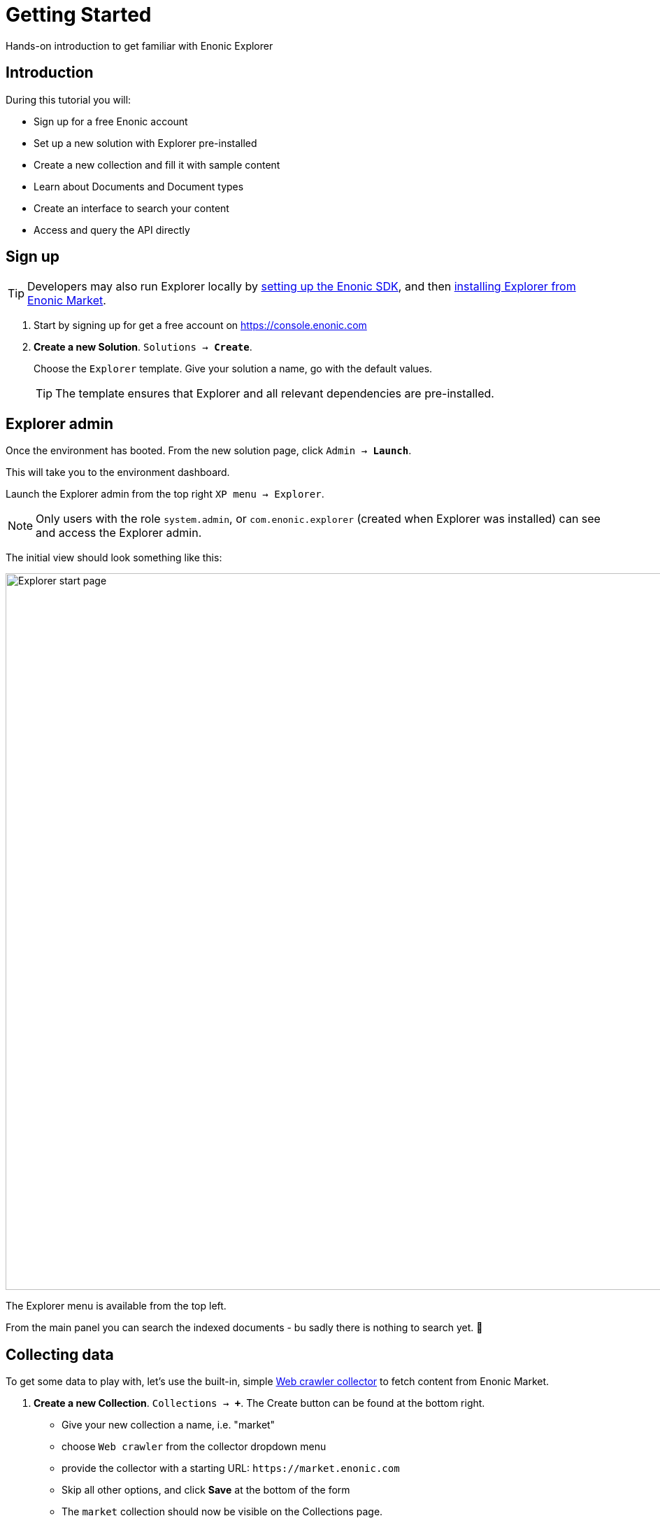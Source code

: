 = Getting Started
:experimental:
:imagesdir: media/
:sourcedir: ../

Hands-on introduction to get familiar with Enonic Explorer

== Introduction

During this tutorial you will:

* Sign up for a free Enonic account
* Set up a new solution with Explorer pre-installed
* Create a new collection and fill it with sample content
* Learn about Documents and Document types
* Create an interface to search your content
* Access and query the API directly

== Sign up

TIP: Developers may also run Explorer locally by https://developer.enonic.com/start[setting up the Enonic SDK], and then https://market.enonic.com/vendors/enonic/explorer[installing Explorer from Enonic Market]. 


. Start by signing up for get a free account on https://console.enonic.com
+
. **Create a new Solution**. `Solutions -> btn:[Create]`. 
+
Choose  the `Explorer` template. Give your solution a name, go with the default values.
+
TIP: The template ensures that Explorer and all relevant dependencies are pre-installed.

== Explorer admin

Once the environment has booted. From the new solution page, click `Admin -> btn:[Launch]`.  

This will take you to the environment dashboard.

Launch the Explorer admin from the top right `XP menu -> Explorer`. 

NOTE: Only users with the role `system.admin`, or `com.enonic.explorer` (created when Explorer was installed) can see and access the Explorer admin.

The initial view should look something like this:

image::home.png["Explorer start page",1024w ]

The Explorer menu is available from the top left. 

From the main panel you can search the indexed documents - bu sadly there is nothing to search yet. 🤷 

== Collecting data

To get some data to play with, let's use the built-in, simple <<collectors/webcrawler#,Web crawler collector>> to fetch content from Enonic Market.

. **Create a new Collection**. `Collections -> btn:[+]`. The Create button can be found at the bottom right. 
+
* Give your new collection a name, i.e. "market"
* choose `Web crawler` from the collector dropdown menu
* provide the collector with a starting URL: `\https://market.enonic.com`
* Skip all other options, and click btn:[Save] at the bottom of the form
* The `market` collection should now be visible on the Collections page.
+
image::collection-market.png["Showing the market collection in the list",1024w ]
+
. **Collect content**
+
Click the btn:[Download] icon to the left to start the collector. This will trigger a background job that crawls the website and adds each page as a document in Explorer.
+
To view the status of the job, visit the `Collections -> Status` page from the Explorer menu.
+
image::collector-status.png[CollectorStatus,1039]

TIP: In addition to using collectors (jobs that runs within Enonic XP), you may also inject data externally via the <<ingest#,Ingest API>>.

== Documents

`Document` is the term used for a single item within a collection

Once the collector job has completed, clicking the `document count` will take you to the `Documents` page. 

NOTE: You can easily get to this page via the Explorer menu as well.

From the Documents page, you may browse and filter all available documents. You can also configure which fields to show. Clicking the leftmost "JSON" icon will reveal the raw data that was indexed for this document.

Peform your your first search by typing `explorer` in the search box:

image::documents-search-explorer.png["Search results for explorer",1024w] 

== Document types

In order to optimize your search, you may need to tune how the different fields are indexed. This is managed via `Document types`.

From the `Document types` page, you should see a single entry - `Web page`. 

This specific document type, which was automatically created by the `Web crawler collector`, is a so-called "Managed" document type. This means that the collector is responsible for the life cycle of the document type - as opposed to a manually created document type.

If you try editing the document type (using the edit icon on the right hand side), you will be warned that it is managed. Ignore this and go on to see the full document type details:

image::document-type-webpage.png["Webpage document type",1010w] 

A document type may be used across multiple collections, and you may also use multiple document types within a single collection.

TIP: Every document also has a set of common meta-fields like id, collection, createdTime and documentType. These are automatically generated and cannot be removed or changed.

== Interfaces

Interfaces are used to manually tune your search results. Tuning includes boosting, stemming, synonyms and stopwords, as well as selecting which collections to search. 

Like collections and document types, Interfaces are created and managed directly from the Explorer admin.

TIP: An interface in this context is not the actual user interface, but rather an API. Explorer provide a <<graphql#, GraphQL API>>. The actual end-user UX must be built on top of this.

. **Create a new interface** by clicking `Interfaces -> btn:[+]`.
+
* give your interface a name, for instance `myinterface`
* add the `market` collection
* set a field boosting for the `title` field. 
+
It should look something like this:
+
image::interface-myinterface.png["Showing the form of the new interface",1010w] 
+
. **Save the changes** to create the interface.

With the interface created, you are now ready to give it a spin!

== GraphQL API

To try out the API, click the pink btn:[graphQL] icon to the left.

image::interface-list.png["A list showing a single interface",1010w] 

This will take you to an API browser, where you can easily test various queries against the API:

image::query-myinterface.png["Query browser",1024w]

It essentially consists of: 

* context selector (on top)
* query panel (to the left)
* result panel (to the right)

Follow these steps to run your first API-powered query:

. Make sure the context (Dropdown at the top of the page) is set to `myinterface`
. Paste the following into the query panel:
+
.Searchstring "explorer"
[source,GraphQL]
----
query{
  interface {
    search(searchString: "explorer"){
      hits{
        _documentType
        ... on DocumentType_Webpage {
          title
          url
        }
      }
    }
  }
}
----
+
. Click the pink `play` button.
+
You should now get a result looking something like this
+
.Searchstring "explorer"
[source,GraphQL]
----
{
  "data": {
    "interface": {
      "search": {
        "hits": [
          {
            "_documentType": "webpage",
            "title": "Explorer - Enonic Market",
            "url": "https://market.enonic.com/vendors/enonic/explorer"
          },
          {
            "_documentType": "webpage",
            "title": "Extensions and plugins for Enonic XP and Content Studio (CMS)",
            "url": "https://market.enonic.com/"
          },
          {
            "_documentType": "webpage",
            "title": "Enonic - Enonic Market",
            "url": "https://market.enonic.com/vendors/enonic"
          },
          {
            "_documentType": "webpage",
            "title": "Applications - Enonic Market",
            "url": "https://market.enonic.com/applications"
          },
          {
            "_documentType": "webpage",
            "title": "React4xp Lib - Enonic Market",
            "url": "https://market.enonic.com/vendors/enonic/react4xp-lib"
          }
        ]
      }
    }
  }
}
----

Explorer is also capable of various aggregations as well. Below we perform a term aggregation search over the title and _documentType fields.

Try it out yourself!

.Search with aggs
[source,GraphQL]
----
query {
  interface {
    search(
      searchString: "explorer"
      aggregations: [
        {name: "title", terms: {field: "title"}},
        {name: "documentTypes", terms: {field: "_documentType"}}
    ]){
      aggregationsAsJson
      }
   }
}
----

=== Live API

Back in the Enonic Console, the API enpoint has already been exposed publicly via an Ingress. Visit the `Solution .-> Ingresses` section and find the link on the Ingress called `Explorer API`.   

Visit the <<api#, API pages>> to learn more.

== Next up

With the fundamentals covered, we recommend looking into the following areas to learn more:

* Get an overview of the <<admin#,Explorer admin>>
* Learn more about <<collectors#, collectors>>.

